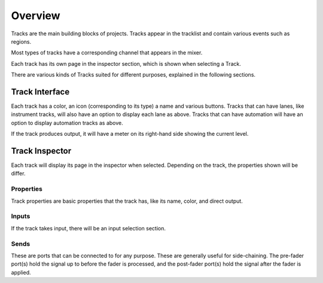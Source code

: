 .. This is part of the Zrythm Manual.
   Copyright (C) 2019 Alexandros Theodotou <alex at zrythm dot org>
   See the file index.rst for copying conditions.

Overview
========

Tracks are the main building blocks of projects.
Tracks appear in the tracklist and contain various
events such as regions.

.. image:: /_static/img/track.png
   :align: center

Most types of tracks have a corresponding channel that
appears in the mixer.

.. image:: /_static/img/channel.png
   :align: center

Each track has its own page in the inspector section, which is
shown when selecting a Track.

.. image:: /_static/img/track_inputs.png
   :align: center

There are various kinds of Tracks suited for
different purposes, explained in the following
sections.

Track Interface
---------------

.. image:: /_static/img/track-interface.png
   :align: center

Each track has a color, an icon (corresponding to its type)
a name and various buttons. Tracks that can have
lanes, like instrument tracks, will also have an option to
display each lane as above. Tracks that can have automation
will have an option to display automation tracks as above.

If the track produces output, it will have a meter on its
right-hand side showing the current level.

Track Inspector
----------------

.. image:: /_static/img/midi-track-inspector.png
   :align: center

Each track will display its page in the inspector when
selected. Depending on the track, the properties shown
will be differ.

Properties
~~~~~~~~~~

Track properties are basic properties that the track
has, like its name, color, and direct output.

Inputs
~~~~~~

If the track takes input, there will be an input
selection section.

Sends
~~~~~

These are ports that can be connected to for any
purpose. These are generally useful for side-chaining.
The pre-fader port(s) hold the signal up to before
the fader is processed, and the post-fader port(s)
hold the signal after the fader is applied.
